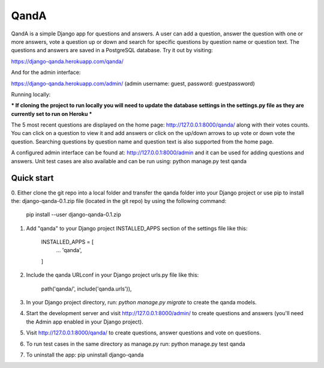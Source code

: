 =====
QandA 
=====

QandA is a simple Django app for questions and answers. A user can add a question,
answer the question with one or more answers, vote a question up or down and search for specific questions 
by question name or question text. The questions and answers are saved in a PostgreSQL database. 
Try it out by visiting: 

https://django-qanda.herokuapp.com/qanda/

And for the admin interface:

https://django-qanda.herokuapp.com/admin/
(admin username: guest, password: guestpassword) 


Running locally:

*** If cloning the project to run locally you will need to update the database settings in the settings.py file as they are currently 
set to run on Heroku *** 

The 5 most recent questions are displayed on the home page: http://127.0.0.1:8000/qanda/ along with their votes counts. You
can click on a question to view it and add answers or click on the up/down arrows to up vote or down vote the question. Searching 
questions by question name and question text is also supported from the home page. 

A configured admin interface can be found at: http://127.0.0.1:8000/admin and it can be used for adding questions and answers. Unit test
cases are also available and can be run using: python manage.py test qanda  


Quick start
-----------
0. Either clone the git repo into a local folder and transfer the qanda folder into your Django project or use pip to install 
the: django-qanda-0.1.zip file (located in the git repo) by using the following command:

 pip install --user django-qanda-0.1.zip

1. Add "qanda" to your Django project INSTALLED_APPS section of the settings file like this:

    INSTALLED_APPS = [
        ...
        'qanda',
    ]

2. Include the qanda URLconf in your Django project urls.py file like this:

    path('qanda/', include('qanda.urls')),

3. In your Django project directory, run: `python manage.py migrate` to create the qanda models.

4. Start the development server and visit http://127.0.0.1:8000/admin/
   to create questions and answers (you'll need the Admin app enabled in your Django project).

5. Visit http://127.0.0.1:8000/qanda/ to create questions, answer questions and vote on questions.

6. To run test cases in the same directory as manage.py run: python manage.py test qanda

7. To uninstall the app: pip uninstall django-qanda
